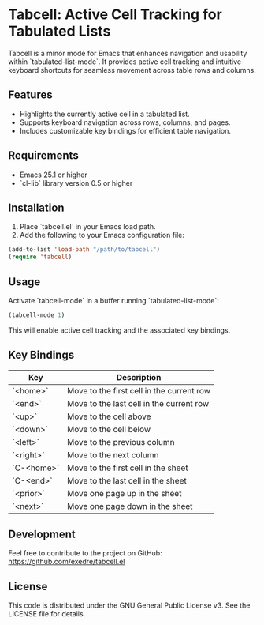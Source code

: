 
* Tabcell: Active Cell Tracking for Tabulated Lists

Tabcell is a minor mode for Emacs that enhances navigation and usability within `tabulated-list-mode`. It provides active cell tracking and intuitive keyboard shortcuts for seamless movement across table rows and columns.

** Features

- Highlights the currently active cell in a tabulated list.
- Supports keyboard navigation across rows, columns, and pages.
- Includes customizable key bindings for efficient table navigation.

** Requirements

- Emacs 25.1 or higher
- `cl-lib` library version 0.5 or higher

** Installation

1. Place `tabcell.el` in your Emacs load path.
2. Add the following to your Emacs configuration file:

#+begin_src emacs-lisp
(add-to-list 'load-path "/path/to/tabcell")
(require 'tabcell)
#+end_src

** Usage

Activate `tabcell-mode` in a buffer running `tabulated-list-mode`:

#+begin_src emacs-lisp
(tabcell-mode 1)
#+end_src

This will enable active cell tracking and the associated key bindings.

** Key Bindings

| Key        | Description                               |
|------------+-------------------------------------------|
| `<home>`   | Move to the first cell in the current row |
| `<end>`    | Move to the last cell in the current row  |
| `<up>`     | Move to the cell above                    |
| `<down>`   | Move to the cell below                    |
| `<left>`   | Move to the previous column               |
| `<right>`  | Move to the next column                   |
| `C-<home>` | Move to the first cell in the sheet       |
| `C-<end>`  | Move to the last cell in the sheet        |
| `<prior>`  | Move one page up in the sheet             |
| `<next>`   | Move one page down in the sheet           |

** Development

Feel free to contribute to the project on GitHub: [[https://github.com/exedre/tabcell.el]]

** License

This code is distributed under the GNU General Public License v3. See the LICENSE file for details.
